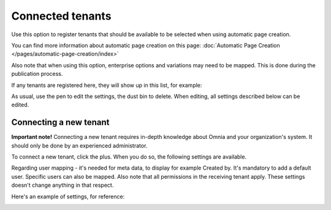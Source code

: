 Connected tenants
=============================================

Use this option to register tenants that should be available to be selected when using automatic page creation.

You can find more information about automatic page creation on this page: :doc:`Automatic Page Creation </pages/automatic-page-creation/index>`

Also note that when using this option, enterprise options and variations may need to be mapped. This is done during the publication process.

If any tenants are registered here, they will show up in this list, for example:

.. image:: connected-tenants-v78.png

As usual, use the pen to edit the settings, the dust bin to delete. When editing, all settings described below can be edited.

Connecting a new tenant
*******************************
**Important note!** Connecting a new tenant requires in-depth knowledge about Omnia and your organization's system. It should only be done by an experienced administrator.

To connect a new tenant, click the plus. When you do so, the following settings are available.

.. image:: connected-tenants-new-v78.png

Regarding user mapping - it's needed for meta data, to display for example Created by. It's mandatory to add a default user. Specific users can also be mapped. Also note that all permissions in the receiving tenant apply. These settings doesn't change anything in that respect.

Here's an example of settings, for reference:

.. image:: connected-tenants-settings-example-v78.png

